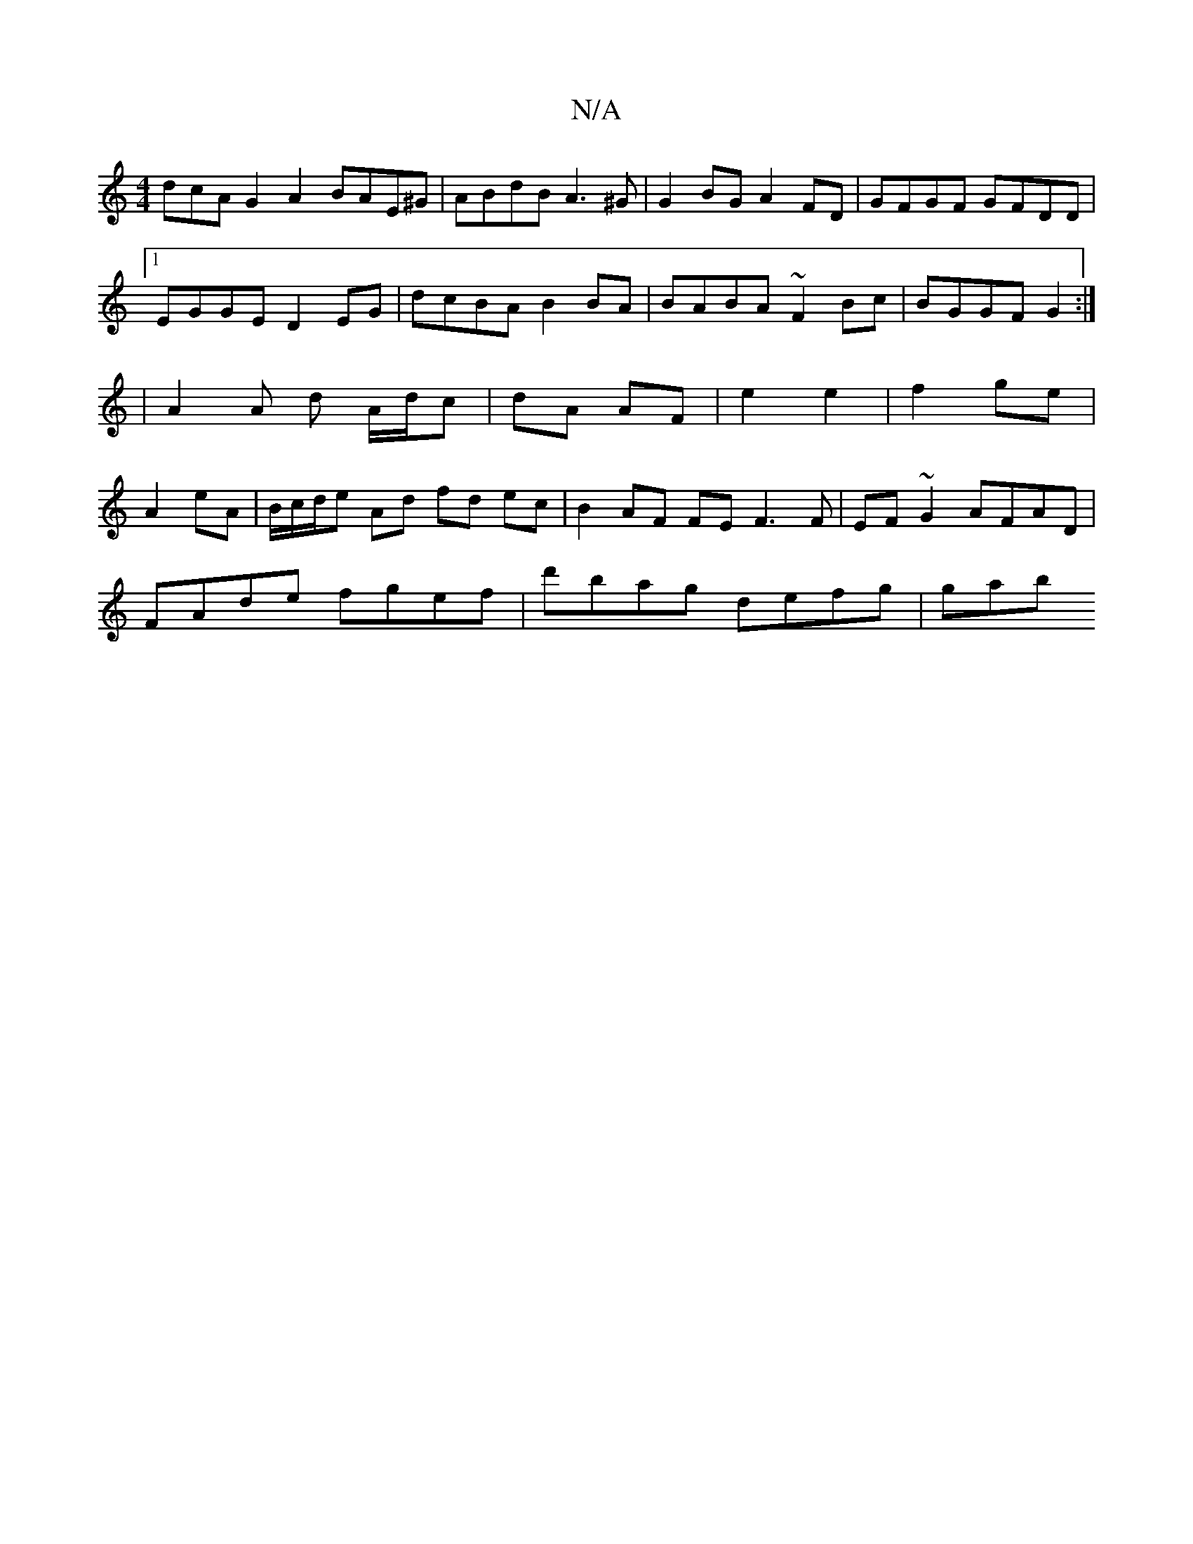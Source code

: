 X:1
T:N/A
M:4/4
R:N/A
K:Cmajor
dcA G2 A2 BAE^G|ABdB A3 ^G|G2BG A2FD|GFGF GFDD|1 EGGE D2 EG|dcBA B2BA|BABA ~F2Bc|BGGF G2:||: | A2 A d A/d/c|dA AF| e2 e2|f2 ge|A2 eA|B/c/d/e Ad fd ec |B2 AF FEF3F| EF~G2 AFAD|
FAde fgef|d'bag defg|gab